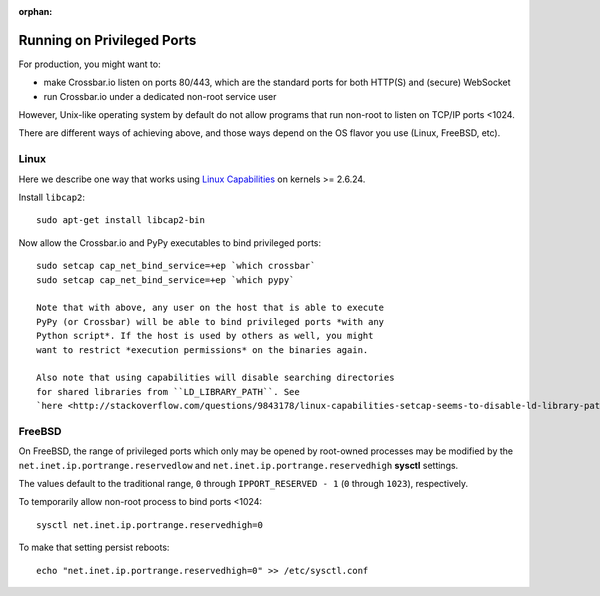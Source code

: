 :orphan:


Running on Privileged Ports
===========================

For production, you might want to:

-  make Crossbar.io listen on ports 80/443, which are the standard ports
   for both HTTP(S) and (secure) WebSocket
-  run Crossbar.io under a dedicated non-root service user

However, Unix-like operating system by default do not allow programs
that run non-root to listen on TCP/IP ports <1024.

There are different ways of achieving above, and those ways depend on
the OS flavor you use (Linux, FreeBSD, etc).

Linux
-----

Here we describe one way that works using `Linux
Capabilities <http://linux.die.net/man/7/capabilities>`__ on kernels >=
2.6.24.

Install ``libcap2``:

::

    sudo apt-get install libcap2-bin

Now allow the Crossbar.io and PyPy executables to bind privileged ports:

::

    sudo setcap cap_net_bind_service=+ep `which crossbar`
    sudo setcap cap_net_bind_service=+ep `which pypy`

    Note that with above, any user on the host that is able to execute
    PyPy (or Crossbar) will be able to bind privileged ports *with any
    Python script*. If the host is used by others as well, you might
    want to restrict *execution permissions* on the binaries again.

    Also note that using capabilities will disable searching directories
    for shared libraries from ``LD_LIBRARY_PATH``. See
    `here <http://stackoverflow.com/questions/9843178/linux-capabilities-setcap-seems-to-disable-ld-library-path>`__

FreeBSD
-------

On FreeBSD, the range of privileged ports which only may be opened by
root-owned processes may be modified by the
``net.inet.ip.portrange.reservedlow`` and
``net.inet.ip.portrange.reservedhigh`` **sysctl** settings.

The values default to the traditional range, ``0`` through
``IPPORT_RESERVED - 1`` (``0`` through ``1023``), respectively.

To temporarily allow non-root process to bind ports <1024:

::

    sysctl net.inet.ip.portrange.reservedhigh=0

To make that setting persist reboots:

::

    echo "net.inet.ip.portrange.reservedhigh=0" >> /etc/sysctl.conf
